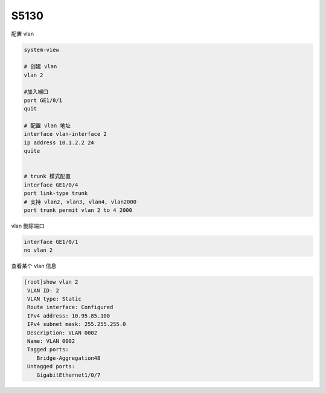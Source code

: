 S5130
=======

配置 vlan

.. code-block:: bash

   system-view

   # 创建 vlan
   vlan 2

   #加入端口
   port GE1/0/1
   quit

   # 配置 vlan 地址
   interface vlan-interface 2
   ip address 10.1.2.2 24
   quite


   # trunk 模式配置
   interface GE1/0/4
   port link-type trunk
   # 支持 vlan2, vlan3, vlan4, vlan2000
   port trunk permit vlan 2 to 4 2000


vlan 删除端口

.. code-block:: bash

   interface GE1/0/1
   no vlan 2


查看某个 vlan 信息

.. code-block:: console

   [root]show vlan 2
    VLAN ID: 2
    VLAN type: Static
    Route interface: Configured
    IPv4 address: 10.95.85.100
    IPv4 subnet mask: 255.255.255.0
    Description: VLAN 0002
    Name: VLAN 0002
    Tagged ports:
       Bridge-Aggregation48
    Untagged ports:
       GigabitEthernet1/0/7
